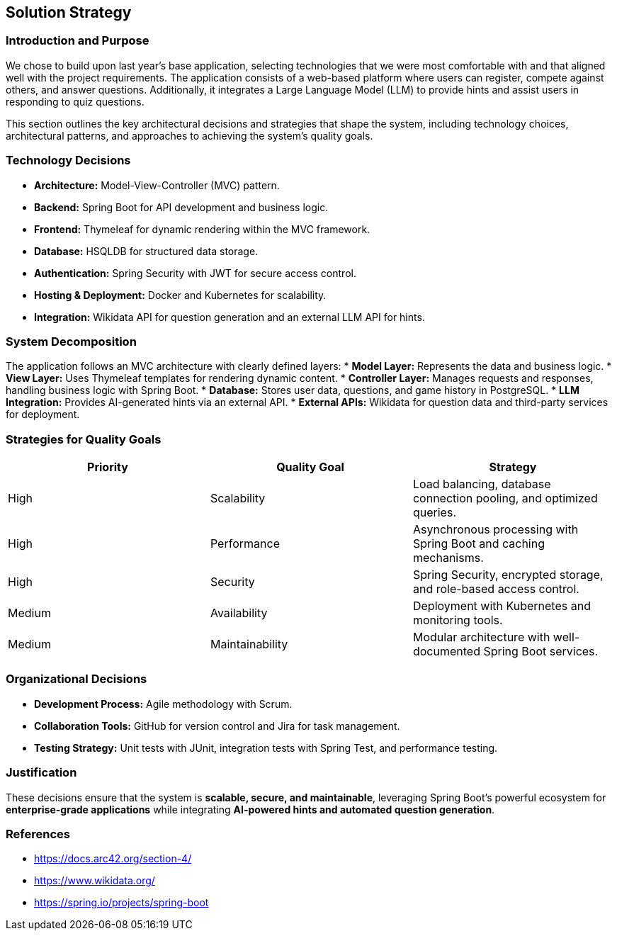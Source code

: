 ifndef::imagesdir[:imagesdir: ../images]

[[section-solution-strategy]]
== Solution Strategy

=== Introduction and Purpose
We chose to build upon last year's base application, selecting technologies that we were most comfortable with and that aligned well with the project requirements. The application consists of a web-based platform where users can register, compete against others, and answer questions. Additionally, it integrates a Large Language Model (LLM) to provide hints and assist users in responding to quiz questions.

This section outlines the key architectural decisions and strategies that shape the system, including technology choices, architectural patterns, and approaches to achieving the system's quality goals.

=== Technology Decisions
* **Architecture:** Model-View-Controller (MVC) pattern.
* **Backend:** Spring Boot for API development and business logic.
* **Frontend:** Thymeleaf for dynamic rendering within the MVC framework.
* **Database:** HSQLDB for structured data storage.
* **Authentication:** Spring Security with JWT for secure access control.
* **Hosting & Deployment:** Docker and Kubernetes for scalability.
* **Integration:** Wikidata API for question generation and an external LLM API for hints.

=== System Decomposition
The application follows an MVC architecture with clearly defined layers:
* **Model Layer:** Represents the data and business logic.
* **View Layer:** Uses Thymeleaf templates for rendering dynamic content.
* **Controller Layer:** Manages requests and responses, handling business logic with Spring Boot.
* **Database:** Stores user data, questions, and game history in PostgreSQL.
* **LLM Integration:** Provides AI-generated hints via an external API.
* **External APIs:** Wikidata for question data and third-party services for deployment.

=== Strategies for Quality Goals
[options="header"]
|===
| Priority | Quality Goal | Strategy
| High     | Scalability  | Load balancing, database connection pooling, and optimized queries.
| High     | Performance  | Asynchronous processing with Spring Boot and caching mechanisms.
| High     | Security     | Spring Security, encrypted storage, and role-based access control.
| Medium   | Availability | Deployment with Kubernetes and monitoring tools.
| Medium   | Maintainability | Modular architecture with well-documented Spring Boot services.
|===

=== Organizational Decisions
* **Development Process:** Agile methodology with Scrum.
* **Collaboration Tools:** GitHub for version control and Jira for task management.
* **Testing Strategy:** Unit tests with JUnit, integration tests with Spring Test, and performance testing.

=== Justification
These decisions ensure that the system is **scalable, secure, and maintainable**, leveraging Spring Boot's powerful ecosystem for **enterprise-grade applications** while integrating **AI-powered hints and automated question generation**.

=== References
* https://docs.arc42.org/section-4/
* https://www.wikidata.org/
* https://spring.io/projects/spring-boot
